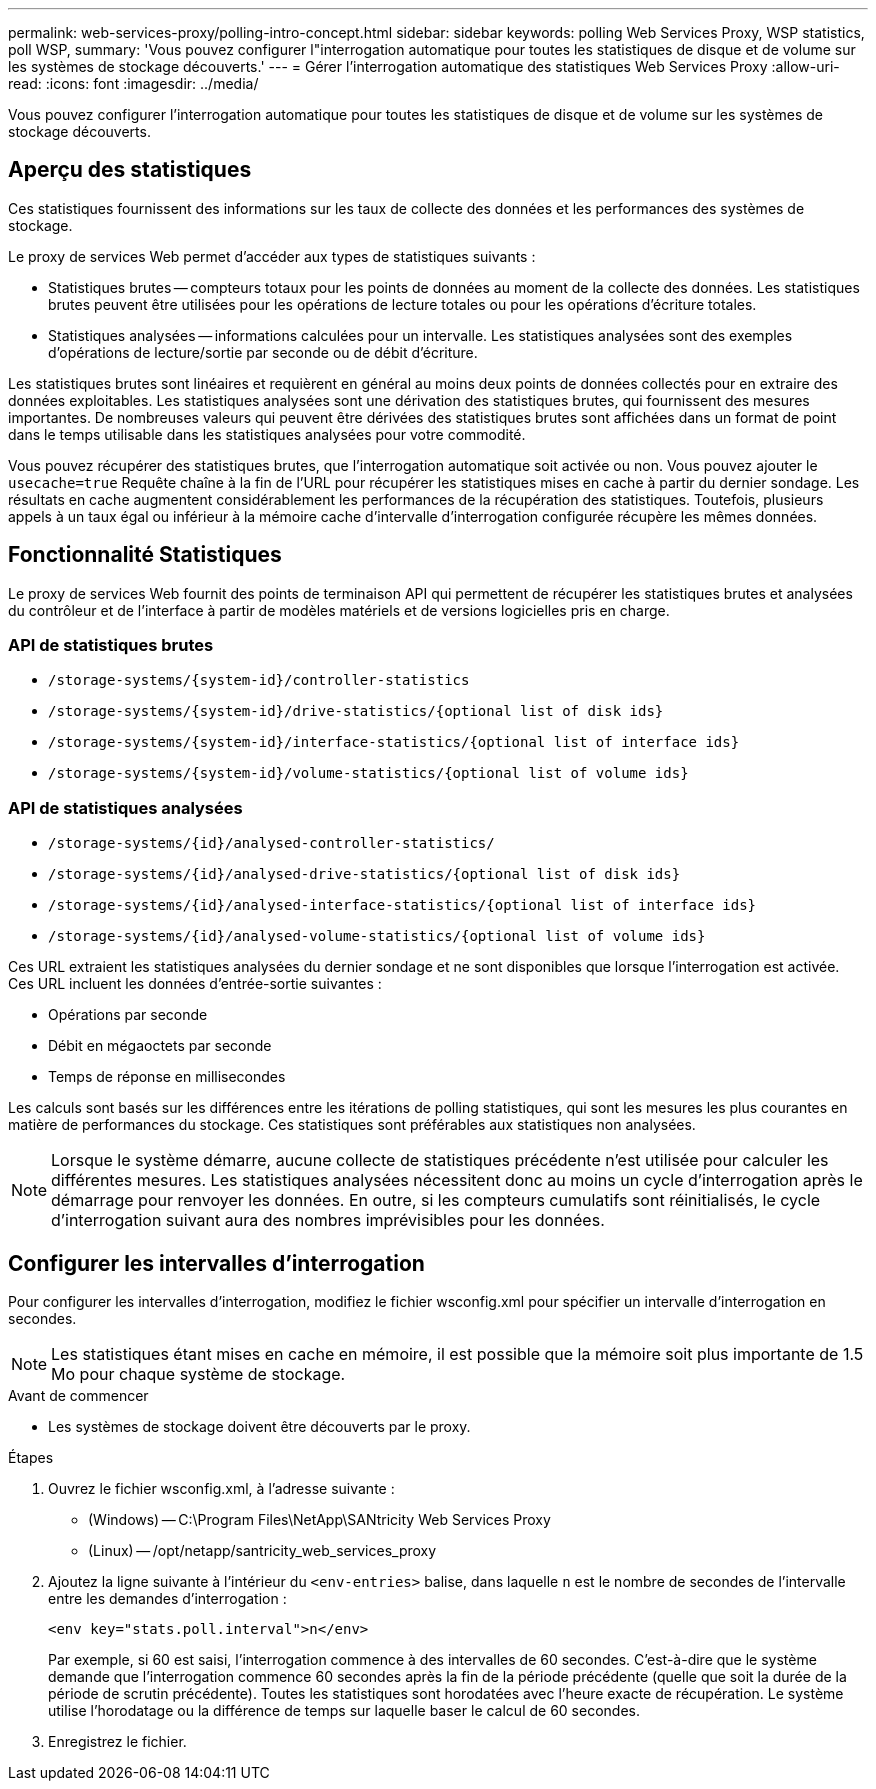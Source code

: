 ---
permalink: web-services-proxy/polling-intro-concept.html 
sidebar: sidebar 
keywords: polling Web Services Proxy, WSP statistics, poll WSP, 
summary: 'Vous pouvez configurer l"interrogation automatique pour toutes les statistiques de disque et de volume sur les systèmes de stockage découverts.' 
---
= Gérer l'interrogation automatique des statistiques Web Services Proxy
:allow-uri-read: 
:icons: font
:imagesdir: ../media/


[role="lead"]
Vous pouvez configurer l'interrogation automatique pour toutes les statistiques de disque et de volume sur les systèmes de stockage découverts.



== Aperçu des statistiques

Ces statistiques fournissent des informations sur les taux de collecte des données et les performances des systèmes de stockage.

Le proxy de services Web permet d'accéder aux types de statistiques suivants :

* Statistiques brutes -- compteurs totaux pour les points de données au moment de la collecte des données. Les statistiques brutes peuvent être utilisées pour les opérations de lecture totales ou pour les opérations d'écriture totales.
* Statistiques analysées -- informations calculées pour un intervalle. Les statistiques analysées sont des exemples d'opérations de lecture/sortie par seconde ou de débit d'écriture.


Les statistiques brutes sont linéaires et requièrent en général au moins deux points de données collectés pour en extraire des données exploitables. Les statistiques analysées sont une dérivation des statistiques brutes, qui fournissent des mesures importantes. De nombreuses valeurs qui peuvent être dérivées des statistiques brutes sont affichées dans un format de point dans le temps utilisable dans les statistiques analysées pour votre commodité.

Vous pouvez récupérer des statistiques brutes, que l'interrogation automatique soit activée ou non. Vous pouvez ajouter le `usecache=true` Requête chaîne à la fin de l'URL pour récupérer les statistiques mises en cache à partir du dernier sondage. Les résultats en cache augmentent considérablement les performances de la récupération des statistiques. Toutefois, plusieurs appels à un taux égal ou inférieur à la mémoire cache d'intervalle d'interrogation configurée récupère les mêmes données.



== Fonctionnalité Statistiques

Le proxy de services Web fournit des points de terminaison API qui permettent de récupérer les statistiques brutes et analysées du contrôleur et de l'interface à partir de modèles matériels et de versions logicielles pris en charge.



=== API de statistiques brutes

* `+/storage-systems/{system-id}/controller-statistics+`
* `+/storage-systems/{system-id}/drive-statistics/{optional list of disk ids}+`
* `+/storage-systems/{system-id}/interface-statistics/{optional list of interface ids}+`
* `+/storage-systems/{system-id}/volume-statistics/{optional list of volume ids}+`




=== API de statistiques analysées

* `+/storage-systems/{id}/analysed-controller-statistics/+`
* `+/storage-systems/{id}/analysed-drive-statistics/{optional list of disk ids}+`
* `+/storage-systems/{id}/analysed-interface-statistics/{optional list of interface ids}+`
* `+/storage-systems/{id}/analysed-volume-statistics/{optional list of volume ids}+`


Ces URL extraient les statistiques analysées du dernier sondage et ne sont disponibles que lorsque l'interrogation est activée. Ces URL incluent les données d'entrée-sortie suivantes :

* Opérations par seconde
* Débit en mégaoctets par seconde
* Temps de réponse en millisecondes


Les calculs sont basés sur les différences entre les itérations de polling statistiques, qui sont les mesures les plus courantes en matière de performances du stockage. Ces statistiques sont préférables aux statistiques non analysées.


NOTE: Lorsque le système démarre, aucune collecte de statistiques précédente n'est utilisée pour calculer les différentes mesures. Les statistiques analysées nécessitent donc au moins un cycle d'interrogation après le démarrage pour renvoyer les données. En outre, si les compteurs cumulatifs sont réinitialisés, le cycle d'interrogation suivant aura des nombres imprévisibles pour les données.



== Configurer les intervalles d'interrogation

Pour configurer les intervalles d'interrogation, modifiez le fichier wsconfig.xml pour spécifier un intervalle d'interrogation en secondes.


NOTE: Les statistiques étant mises en cache en mémoire, il est possible que la mémoire soit plus importante de 1.5 Mo pour chaque système de stockage.

.Avant de commencer
* Les systèmes de stockage doivent être découverts par le proxy.


.Étapes
. Ouvrez le fichier wsconfig.xml, à l'adresse suivante :
+
** (Windows) -- C:\Program Files\NetApp\SANtricity Web Services Proxy
** (Linux) -- /opt/netapp/santricity_web_services_proxy


. Ajoutez la ligne suivante à l'intérieur du `<env-entries>` balise, dans laquelle `n` est le nombre de secondes de l'intervalle entre les demandes d'interrogation :
+
[listing]
----
<env key="stats.poll.interval">n</env>
----
+
Par exemple, si 60 est saisi, l'interrogation commence à des intervalles de 60 secondes. C'est-à-dire que le système demande que l'interrogation commence 60 secondes après la fin de la période précédente (quelle que soit la durée de la période de scrutin précédente). Toutes les statistiques sont horodatées avec l'heure exacte de récupération. Le système utilise l'horodatage ou la différence de temps sur laquelle baser le calcul de 60 secondes.

. Enregistrez le fichier.

